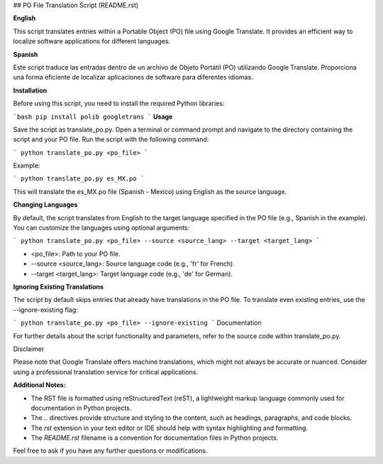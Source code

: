 ## PO File Translation Script (README.rst)

**English**

This script translates entries within a Portable Object (PO) file using Google Translate. It provides an efficient way to localize software applications for different languages.

**Spanish**

Este script traduce las entradas dentro de un archivo de Objeto Portátil (PO) utilizando Google Translate. Proporciona una forma eficiente de localizar aplicaciones de software para diferentes idiomas.

**Installation**

Before using this script, you need to install the required Python libraries:

```bash
pip install polib googletrans
```
**Usage**

Save the script as translate_po.py.
Open a terminal or command prompt and navigate to the directory containing the script and your PO file.
Run the script with the following command:

```
python translate_po.py <po_file>
```

Example:

```
python translate_po.py es_MX.po
```

This will translate the es_MX.po file (Spanish - Mexico) using English as the source language.

**Changing Languages**

By default, the script translates from English to the target language
specified in the PO file (e.g., Spanish in the example).
You can customize the languages using optional arguments:

```
python translate_po.py <po_file> --source <source_lang> --target <target_lang>
```

- <po_file>: Path to your PO file.
- --source <source_lang>: Source language code (e.g., 'fr' for French).
- --target <target_lang>: Target language code (e.g., 'de' for German).

**Ignoring Existing Translations**

The script by default skips entries that already have translations in the PO file. To translate even existing entries, use the --ignore-existing flag:

```
python translate_po.py <po_file> --ignore-existing
```
Documentation

For further details about the script functionality and parameters, refer to the source code within translate_po.py.

Disclaimer

Please note that Google Translate offers machine translations, which might not always be accurate or nuanced. Consider using a professional translation service for critical applications.

**Additional Notes:**

- The RST file is formatted using reStructuredText (reST), a lightweight markup language commonly used for documentation in Python projects.
- The `..` directives provide structure and styling to the content, such as headings, paragraphs, and code blocks.
- The `rst` extension in your text editor or IDE should help with syntax highlighting and formatting.
- The `README.rst` filename is a convention for documentation files in Python projects.

Feel free to ask if you have any further questions or modifications.